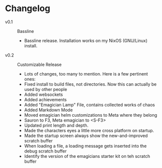 * Changelog
  - v0.1 :: Bassline
    - Bassline release.  Installation works on my NixOS (GNU/Linux) install.
  - v0.2 :: Customizable Release
	- Lots of changes, too many to mention.  Here is a few pertinent ones:
	- Fixed install to build files, not directories.  Now this can actually be used by other people
    - Added websockets
	- Added achievements
    - Added "Emagician Lamp" File, contains collected works of chaos
	- Added Markdown Mode
    - Moved emagician helm customizations to Meta where they belong
	- Sauron to F3, Meta emagician to <S-F3>
	- Updated print length and depth.
	- Made the characters eyes a little more cross platform on startup.
	- Made the startup screen always show the new-and-improved scratch buffer
	- When loading a file, a loading message gets inserted into the debug scratch buffer
	- Identify the version of the emagicians starter kit on teh scratch buffer
	
